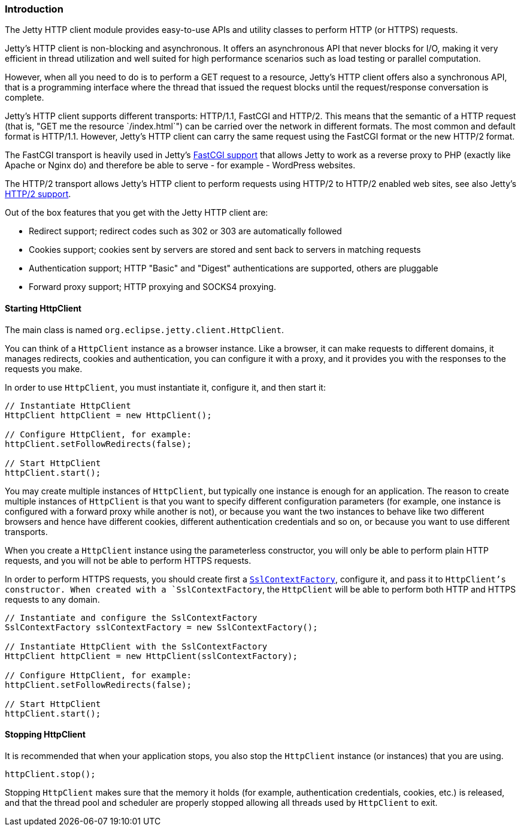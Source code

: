 //  ========================================================================
//  Copyright (c) 1995-2016 Mort Bay Consulting Pty. Ltd.
//  ========================================================================
//  All rights reserved. This program and the accompanying materials
//  are made available under the terms of the Eclipse Public License v1.0
//  and Apache License v2.0 which accompanies this distribution.
//
//      The Eclipse Public License is available at
//      http://www.eclipse.org/legal/epl-v10.html
//
//      The Apache License v2.0 is available at
//      http://www.opensource.org/licenses/apache2.0.php
//
//  You may elect to redistribute this code under either of these licenses.
//  ========================================================================

[[http-client-intro]]
=== Introduction

The Jetty HTTP client module provides easy-to-use APIs and utility classes to
perform HTTP (or HTTPS) requests.

Jetty's HTTP client is non-blocking and asynchronous. It offers an asynchronous
API that never blocks for I/O, making it very efficient in thread utilization
and well suited for high performance scenarios such as load testing or parallel
computation.

However, when all you need to do is to perform a GET request to a resource,
Jetty's HTTP client offers also a synchronous API, that is a programming interface
where the thread that issued the request blocks until the request/response
conversation is complete.

Jetty's HTTP client supports different transports: HTTP/1.1, FastCGI and HTTP/2.
This means that the semantic of a HTTP request (that is, "GET me the resource
`/index.html`") can be carried over the network in different formats.
The most common and default format is HTTP/1.1.
However, Jetty's HTTP client can carry the same request using the FastCGI format
or the new HTTP/2 format.

The FastCGI transport is heavily used in Jetty's <<fastcgi,FastCGI support>>
that allows Jetty to work as a reverse proxy to PHP (exactly like Apache or
Nginx do) and therefore be able to serve - for example - WordPress websites.

The HTTP/2 transport allows Jetty's HTTP client to perform requests using HTTP/2
to HTTP/2 enabled web sites, see also Jetty's <<http2,HTTP/2 support>>.

Out of the box features that you get with the Jetty HTTP client are:

* Redirect support; redirect codes such as 302 or 303 are automatically followed
* Cookies support; cookies sent by servers are stored and sent back to servers
  in matching requests
* Authentication support; HTTP "Basic" and "Digest" authentications are supported,
  others are pluggable
* Forward proxy support; HTTP proxying and SOCKS4 proxying.

[[http-client-init]]
==== Starting HttpClient

The main class is named `org.eclipse.jetty.client.HttpClient`.

You can think of a `HttpClient` instance as a browser instance.
Like a browser, it can make requests to different domains, it manages
redirects, cookies and authentication, you can configure it with a proxy, and
it provides you with the responses to the requests you make.

In order to use `HttpClient`, you must instantiate it, configure it, and then
start it:

[source, java, subs="{sub-order}"]
----
// Instantiate HttpClient
HttpClient httpClient = new HttpClient();

// Configure HttpClient, for example:
httpClient.setFollowRedirects(false);

// Start HttpClient
httpClient.start();
----

You may create multiple instances of `HttpClient`, but typically one instance
is enough for an application.
The reason to create multiple instances of `HttpClient` is that you want to
specify different configuration parameters (for example, one instance is
configured with a forward proxy while another is not), or because you want the
two instances to behave like two different browsers and hence have different
cookies, different authentication credentials and so on, or because you want to
use different transports.

When you create a `HttpClient` instance using the parameterless constructor,
you will only be able to perform plain HTTP requests, and you will not be able
to perform HTTPS requests.

In order to perform HTTPS requests, you should create first a
link:{JDURL}/org/eclipse/jetty/util/ssl/SslContextFactory.html[`SslContextFactory`],
configure it, and pass it to `HttpClient`'s constructor.
When created with a `SslContextFactory`, the `HttpClient` will be able to perform
both HTTP and HTTPS requests to any domain.

[source, java, subs="{sub-order}"]
----
// Instantiate and configure the SslContextFactory
SslContextFactory sslContextFactory = new SslContextFactory();

// Instantiate HttpClient with the SslContextFactory
HttpClient httpClient = new HttpClient(sslContextFactory);

// Configure HttpClient, for example:
httpClient.setFollowRedirects(false);

// Start HttpClient
httpClient.start();
----

==== Stopping HttpClient

It is recommended that when your application stops, you also stop the `HttpClient`
instance (or instances) that you are using.

[source, java, subs="{sub-order}"]
----
httpClient.stop();
----

Stopping `HttpClient` makes sure that the memory it holds (for example,
authentication credentials, cookies, etc.) is released, and that the thread
pool and scheduler are properly stopped allowing all threads used by
`HttpClient` to exit.
